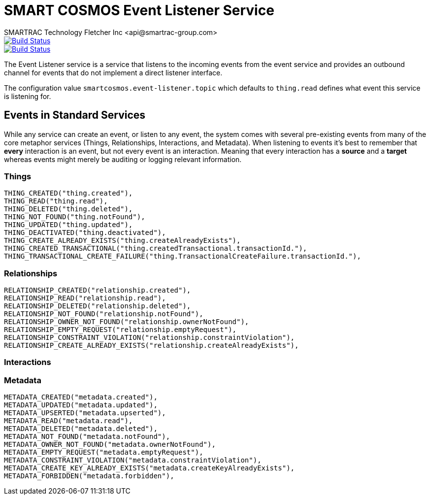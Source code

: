 = SMART COSMOS Event Listener Service
SMARTRAC Technology Fletcher Inc <api@smartrac-group.com>
ifdef::env-github[:USER: SMARTRACTECHNOLOGY]
ifdef::env-github[:REPO: smartcosmos-event-listener]
ifdef::env-github[:BRANCH: master]

image::https://jenkins.smartcosmos.net/buildStatus/icon?job={USER}/{REPO}/{BRANCH}[Build Status, link=https://jenkins.smartcosmos.net/job/{USER}/job/{REPO}/job/{BRANCH}/]
image::https://travis-ci.org/{USER}/{REPO}.svg?branch={BRANCH}[Build Status, link=https://travis-ci.org/{USER}/{REPO}]

The Event Listener service is a service that listens to the incoming events from the event service and provides an outbound channel for events that do not implement a direct listener interface.

The configuration value `smartcosmos.event-listener.topic` which defaults to `thing.read` defines what event this service is listening for.

== Events in Standard Services
While any service can create an event, or listen to any event, the system comes with several pre-existing events from many of the core metaphor services (Things, Relationships, Interactions, and Metadata).  When listening to events it's best to remember that *every* interaction is an event, but not every event is an interaction.  Meaning that every interaction has a *source* and a *target* whereas events might merely be auditing or logging relevant information.

=== Things
----
THING_CREATED("thing.created"),
THING_READ("thing.read"),
THING_DELETED("thing.deleted"),
THING_NOT_FOUND("thing.notFound"),
THING_UPDATED("thing.updated"),
THING_DEACTIVATED("thing.deactivated"),
THING_CREATE_ALREADY_EXISTS("thing.createAlreadyExists"),
THING_CREATED_TRANSACTIONAL("thing.createdTransactional.transactionId."),
THING_TRANSACTIONAL_CREATE_FAILURE("thing.TransactionalCreateFailure.transactionId."),
----

=== Relationships
----
RELATIONSHIP_CREATED("relationship.created"),
RELATIONSHIP_READ("relationship.read"),
RELATIONSHIP_DELETED("relationship.deleted"),
RELATIONSHIP_NOT_FOUND("relationship.notFound"),
RELATIONSHIP_OWNER_NOT_FOUND("relationship.ownerNotFound"),
RELATIONSHIP_EMPTY_REQUEST("relationship.emptyRequest"),
RELATIONSHIP_CONSTRAINT_VIOLATION("relationship.constraintViolation"),
RELATIONSHIP_CREATE_ALREADY_EXISTS("relationship.createAlreadyExists"),
----

=== Interactions

=== Metadata
----
METADATA_CREATED("metadata.created"),
METADATA_UPDATED("metadata.updated"),
METADATA_UPSERTED("metadata.upserted"),
METADATA_READ("metadata.read"),
METADATA_DELETED("metadata.deleted"),
METADATA_NOT_FOUND("metadata.notFound"),
METADATA_OWNER_NOT_FOUND("metadata.ownerNotFound"),
METADATA_EMPTY_REQUEST("metadata.emptyRequest"),
METADATA_CONSTRAINT_VIOLATION("metadata.constraintViolation"),
METADATA_CREATE_KEY_ALREADY_EXISTS("metadata.createKeyAlreadyExists"),
METADATA_FORBIDDEN("metadata.forbidden"),
----
